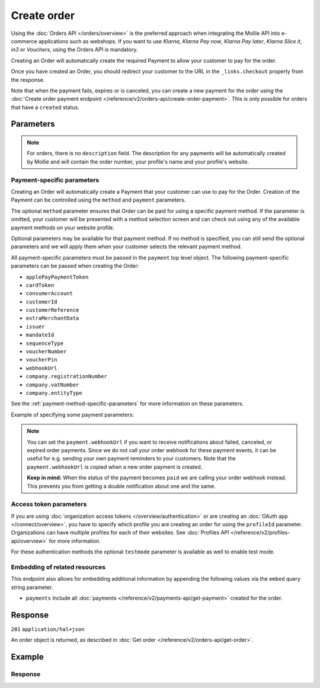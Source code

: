 Create order
============
.. api-name:: Orders API
   :version: 2

.. endpoint::
   :method: POST
   :url: https://api.mollie.com/v2/orders

.. authentication::
   :api_keys: true
   :organization_access_tokens: true
   :oauth: true

Using the :doc:`Orders API </orders/overview>` is the preferred approach when integrating the Mollie API into e-commerce
applications such as webshops. If you want to use *Klarna*, *Klarna Pay now*, *Klarna Pay later*, *Klarna Slice it*, *in3* or
*Vouchers*, using the Orders API is mandatory.

Creating an Order will automatically create the required Payment to allow your customer to pay for the order.

Once you have created an Order, you should redirect your customer to the URL in the ``_links.checkout`` property from
the response.

Note that when the payment fails, expires or is canceled, you can create a new payment for the order using the
:doc:`Create order payment endpoint </reference/v2/orders-api/create-order-payment>`. This is only possible for orders
that have a ``created`` status.

Parameters
----------
.. parameter:: amount
   :type: amount object
   :condition: required

   The total amount of the order, including VAT and discounts. This is the amount that will be charged to your
   customer. It has to match the sum of the lines ``totalAmount`` amounts.

   You can find the `minimum and maximum amounts <https://help.mollie.com/hc/en-us/articles/115000667365>`_ per payment
   method in our help center. Additionally, they can be retrieved using the :doc:`/reference/v2/methods-api/get-method`.

   For example: ``{"currency":"EUR", "value":"100.00"}`` if the total order amount is €100.00.

   .. parameter:: currency
      :type: string

      An `ISO 4217 <https://en.wikipedia.org/wiki/ISO_4217>`_ currency code.

   .. parameter:: value
      :type: string

      A string containing the exact amount in the given currency.

.. parameter:: orderNumber
   :type: string
   :condition: required

   The order number. For example, ``16738``.

   We recommend that each order should have a unique order number.

.. parameter:: lines
   :type: array
   :condition: required

   .. _order-lines-details:

   The lines in the order. Each line contains details such as a description of the item ordered, its price et cetera.

   All order lines must have the same currency as the order. You cannot mix currencies within a single order.

   .. parameter:: type
      :type: string
      :condition: optional

      The type of product bought, for example, a physical or a digital product.

      Possible values: ``physical`` ``discount`` ``digital`` ``shipping_fee`` ``store_credit`` ``gift_card``
      ``surcharge``

      For information on the ``discount``, ``store_credit`` and ``gift_card`` types, see our guide on
      :doc:`handling discounts </orders/handling-discounts>`.

      For selling digitally delivered goods through PayPal, request PayPal to `enable this on your account
      <https://developer.paypal.com/docs/classic/express-checkout/digital-goods/IntroducingExpressCheckoutDG/>`_.

   .. parameter:: category
      :type: string
      :condition: optional

      The category of product bought.

      This parameter is optional. However, *one* of your order lines should contain it if you want to accept ``voucher``
      payments.

      Possible values: ``meal`` ``eco`` ``gift``

   .. parameter:: name
      :type: string
      :condition: required

      A description of the order line, for example *LEGO 4440 Forest Police Station*.

   .. parameter:: quantity
      :type: int
      :condition: required

      The number of items in the order line.

   .. parameter:: unitPrice
      :type: amount object
      :condition: required

      The price of a single item including VAT in the order line.

      For example: ``{"currency":"EUR", "value":"89.00"}`` if the box of LEGO costs €89.00 each.

      Can be negative in case of discounts, or zero in case of a free item.

      .. parameter:: currency
         :type: string

         An `ISO 4217 <https://en.wikipedia.org/wiki/ISO_4217>`_ currency code.

      .. parameter:: value
         :type: string

         A string containing the exact amount in the given currency.

   .. parameter:: discountAmount
      :type: amount object
      :condition: optional

      Any :doc:`discounts applied </orders/handling-discounts>` to the order line. For example, if you have a
      two-for-one sale, you should pass the amount discounted as a positive amount.

      For example: ``{"currency":"EUR", "value":"10.00"}`` if you want to give a €10.00 discount on this order line.

      .. parameter:: currency
         :type: string

         An `ISO 4217 <https://en.wikipedia.org/wiki/ISO_4217>`_ currency code.

      .. parameter:: value
         :type: string

         A string containing the exact amount in the given currency.

   .. parameter:: totalAmount
      :type: amount object
      :condition: required

      The total amount of the line, including VAT and discounts. Adding all ``totalAmount`` values together should
      result in the same amount as the ``amount`` top level property.

      For example: ``{"currency":"EUR", "value":"168.00"}`` if the total amount of this order line is €168.00.

      The total amount should match the following formula: ``(unitPrice × quantity) - discountAmount``

      .. parameter:: currency
         :type: string

         An `ISO 4217 <https://en.wikipedia.org/wiki/ISO_4217>`_ currency code.

      .. parameter:: value
         :type: string

         A string containing the exact amount in the given currency.

   .. parameter:: vatRate
      :type: string
      :condition: required

      The VAT rate applied to the order line, for example ``"21.00"`` for 21%. The ``vatRate`` should be passed as a
      string and not as a float to ensure the correct number of decimals are passed.

   .. parameter:: vatAmount
      :type: amount object
      :condition: required

      The amount of value-added tax on the line. The ``totalAmount`` field includes VAT, so the ``vatAmount`` can be
      calculated with the formula ``totalAmount × (vatRate / (100 + vatRate))``.

      Any deviations from this will result in an error.

      For example, for a ``totalAmount`` of SEK100.00 with a 25.00% VAT rate you would get a VAT amount of
      ``100.00 × (25 / 125)`` = SEK20.00. The amount should be passed as an amount object, so:
      ``{"currency":"SEK", "value":"20.00"}``.

      .. parameter:: currency
         :type: string

         An `ISO 4217 <https://en.wikipedia.org/wiki/ISO_4217>`_ currency code.

      .. parameter:: value
         :type: string

         A string containing the exact amount in the given currency.

   .. parameter:: sku
      :type: string
      :condition: optional

      The SKU, EAN, ISBN or UPC of the product sold. The maximum character length is 64.

   .. parameter:: imageUrl
      :type: string
      :condition: optional

      A link pointing to an image of the product sold.

   .. parameter:: productUrl
      :type: string
      :condition: optional

      A link pointing to the product page in your web shop of the product sold.

   .. parameter:: metadata
      :type: mixed
      :condition: optional

      Provide any data you like, for example a string or a JSON object. We will save the data alongside the order line.
      Whenever you fetch the order line with our API, we will also include the metadata. You can use up to approximately
      1kB.

.. parameter:: billingAddress
   :type: address object
   :condition: conditional

   The billing person and address for the order.

   This field is not required if you make use of the
   :doc:`PayPal Express Checkout button </orders/paypal-express-checkout-button>`

   Refer to the documentation of the :ref:`address object <address-object>` for more information on which formats are
   accepted.

   .. parameter:: organizationName
      :type: string
      :condition: optional

      The person's organization, if applicable.
      This parameter is required when creating Billie orders.

   .. parameter:: title
      :type: string
      :condition: optional

      The title of the person, for example *Mr.* or *Mrs.*.

   .. parameter:: givenName
      :type: string
      :condition: required

      The given name (first name) of the person.

   .. parameter:: familyName
      :type: string
      :condition: required

      The family name (surname) of the person.

   .. parameter:: email
      :type: string
      :condition: required

      The email address of the person.

   .. parameter:: phone
      :type: phone number
      :condition: optional

      The phone number of the person. Some payment methods require this information. If you have it, you should pass it
      so that your customer does not have to enter it again in the checkout. Must be in the
      `E.164 <https://en.wikipedia.org/wiki/E.164>`_ format. For example ``+31208202070``.

   .. parameter:: streetAndNumber
      :type: string
      :condition: required

   .. parameter:: streetAdditional
      :type: string
      :condition: optional

   .. parameter:: postalCode
      :type: string
      :condition: conditional

      This field is required if the provided ``country`` has a postal code system.

   .. parameter:: city
      :type: string
      :condition: required

   .. parameter:: region
      :type: string
      :condition: optional

   .. parameter:: country
      :type: string
      :condition: required

      The country of the address in `ISO 3166-1 alpha-2 <https://en.wikipedia.org/wiki/ISO_3166-1_alpha-2>`_ format.

.. parameter:: shippingAddress
   :type: address object
   :condition: optional

   The shipping address for the order.

   This field is optional, but if it is provided, then the full name and address have to be in a valid format. See the
   :ref:`address object <address-object>` documentation for more information on which formats are accepted.

   .. parameter:: organizationName
      :type: string
      :condition: optional

      The person's organization, if applicable.

   .. parameter:: title
      :type: string
      :condition: optional

      The title of the person, for example *Mr.* or *Mrs.*.

   .. parameter:: givenName
      :type: string
      :condition: required

      The given name (first name) of the person.

   .. parameter:: familyName
      :type: string
      :condition: required

      The family name (surname) of the person.

   .. parameter:: email
      :type: string
      :condition: required

      The email address of the person.

   .. parameter:: phone
      :type: phone number
      :condition: optional

      The phone number of the person. Some payment methods require this information. If you have it, you should pass it
      so that your customer does not have to enter it again in the checkout. Must be in the
      `E.164 <https://en.wikipedia.org/wiki/E.164>`_ format. For example ``+31208202070``.

   .. parameter:: streetAndNumber
      :type: string
      :condition: required

   .. parameter:: streetAdditional
      :type: string
      :condition: optional

   .. parameter:: postalCode
      :type: string
      :condition: conditional

      This field is required if the provided ``country`` has a postal code system.

   .. parameter:: city
      :type: string
      :condition: required

   .. parameter:: region
      :type: string
      :condition: optional

   .. parameter:: country
      :type: string
      :condition: required

      The country of the address in `ISO 3166-1 alpha-2 <https://en.wikipedia.org/wiki/ISO_3166-1_alpha-2>`_ format.

.. parameter:: consumerDateOfBirth
   :type: date
   :condition: optional

   The date of birth of your customer. Some payment methods need this value and if you have it, you should send it so
   that your customer does not have to enter it again later in the checkout process.

.. parameter:: redirectUrl
   :type: string
   :condition: conditional

   The URL your customer will be redirected to after the payment process. The parameter can be omitted for orders with
   ``payment.sequenceType`` set to ``recurring``.

.. parameter:: cancelUrl
   :type: string
   :condition: conditional

   The URL your consumer will be redirected to when the consumer explicitly cancels the payment. If this URL is not
   provided, the consumer will be redirected to the ``redirectUrl`` instead — see above.

   Mollie will always give you status updates via :doc:`webhooks </overview/webhooks>`, including for the ``canceled``
   status. This parameter is therefore entirely optional, but can be useful when implementing a dedicated
   consumer-facing flow to handle payment cancellations.

   The parameter can be omitted for orders with ``payment.sequenceType`` set to ``recurring``.

.. parameter:: webhookUrl
   :type: string
   :condition: optional

   Set the webhook URL, where we will send :doc:`order status changes </orders/status-changes>` to.

   The ``webhookUrl`` is optional, but without a webhook you will miss out on important
   :doc:`status changes </orders/status-changes>` to your order.

   The ``webhookUrl`` must be reachable from Mollie's point of view, so you cannot use ``localhost``. If you want to use
   webhook during development on ``localhost``, you should use a tool like
   `ngrok <https://lornajane.net/posts/2015/test-incoming-webhooks-locally-with-ngrok>`_ to have the webhooks delivered
   to your local machine.

.. parameter:: locale
   :type: string
   :condition: required

   Allows you to preset the language to be used in the hosted payment pages shown to the consumer. You can provide any
   ``xx_XX`` format ISO 15897 locale, but our hosted payment pages does not support all languages.

   Possible values: ``en_US`` ``en_GB`` ``nl_NL`` ``nl_BE`` ``fr_FR`` ``fr_BE`` ``de_DE`` ``de_AT`` ``de_CH`` ``es_ES``
   ``ca_ES`` ``pt_PT`` ``it_IT`` ``nb_NO`` ``sv_SE`` ``fi_FI`` ``da_DK`` ``is_IS`` ``hu_HU`` ``pl_PL`` ``lv_LV`` ``lt_LT``

.. parameter:: method
   :type: string|array
   :condition: optional

   Normally, a payment method screen is shown. However, when using this parameter, you can choose a specific payment
   method and your customer will skip the selection screen and is sent directly to the chosen payment method. The
   parameter enables you to fully integrate the payment method selection into your website.

   You can also specify the methods in an array. By doing so we will still show the payment method selection screen but
   will only show the methods specified in the array. For example, you can use this functionality to only show payment
   methods from a specific country to your customer ``['bancontact', 'belfius']``.

   Possible values: ``applepay`` ``bancontact`` ``banktransfer`` ``belfius`` ``billie`` ``blik`` ``creditcard`` ``directdebit`` ``eps``
   ``giftcard`` ``giropay`` ``ideal`` ``in3`` ``kbc`` ``klarna`` ``klarnapaylater`` ``klarnapaynow`` ``klarnasliceit`` ``mybank``
   ``paypal`` ``paysafecard`` ``przelewy24`` ``sofort`` ``twint`` ``voucher``

.. parameter:: payment
   :type: object
   :condition: optional

   Any payment specific properties (for example, the ``dueDate`` for bank transfer payments) can be passed here. See
   :ref:`payment-parameters` for the possible fields.

   The ``payment`` property should be an *object* where the keys are the payment method-specific parameters you want to
   pass.

.. parameter:: metadata
   :type: mixed
   :condition: optional

   Provide any data you like, for example a string or a JSON object. We will save the data alongside the order. Whenever
   you fetch the order with our API, we will also include the metadata. You can use up to approximately 1kB.

.. parameter:: expiresAt
   :type: string
   :condition: optional

   The date the order should expire in ``YYYY-MM-DD`` format. The minimum date is tomorrow and the maximum date is 100
   days after tomorrow.

   .. note:: It is not possible to use Klarna Pay now, Klarna Slice it or Klarna Pay later as method when your expiry
      date is more than 28 days in the future, unless another maximum is agreed between the merchant and Klarna.

.. parameter:: shopperCountryMustMatchBillingCountry
   :type: boolean
   :condition: optional

   For digital goods, you must make sure to apply the VAT rate from your customer's country in most jurisdictions. Use
   this parameter to restrict the payment methods available to your customer to methods from the billing country only.

.. note::
   For orders, there is no ``description`` field. The description for any payments will be automatically created by
   Mollie and will contain the order number, your profile's name and your profile's website.

.. _payment-parameters:

Payment-specific parameters
^^^^^^^^^^^^^^^^^^^^^^^^^^^
Creating an Order will automatically create a Payment that your customer can use to pay for the Order. Creation of the
Payment can be controlled using the ``method`` and ``payment`` parameters.

The optional ``method`` parameter ensures that Order can be paid for using a specific payment method. If the parameter
is omitted, your customer will be presented with a method selection screen and can check out using any of the available
payment methods on your website profile.

Optional parameters may be available for that payment method. If no method is specified, you can still send the optional
parameters and we will apply them when your customer selects the relevant payment method.

All payment-specific parameters must be passed in the ``payment`` top level object. The following
payment-specific parameters can be passed when creating the Order:

* ``applePayPaymentToken``
* ``cardToken``
* ``consumerAccount``
* ``customerId``
* ``customerReference``
* ``extraMerchantData``
* ``issuer``
* ``mandateId``
* ``sequenceType``
* ``voucherNumber``
* ``voucherPin``
* ``webhookUrl``
* ``company.registrationNumber``
* ``company.vatNumber``
* ``company.entityType``

See the :ref:`payment-method-specific-parameters` for more information on these parameters.

Example of specifying some payment parameters:

.. code-block:: json
   :linenos:

   {
       "...",
       "method": "ideal",
       "payment": {
           "issuer": "ideal_ASNBNL21",
           "applicationFee": {
               "description": "Service fee",
               "amount": {
                   "value": "1.50",
                   "currency": "EUR"
               }
           }
       }
   }

.. note:: You can set the ``payment.webhookUrl`` if you want to receive notifications about failed, canceled, or expired
          order payments. Since we do not call your order webhook for these payment events, it can be useful for e.g.
          sending your own payment reminders to your customers. Note that the ``payment.webhookUrl`` is copied when a
          new order payment is created.

          **Keep in mind:** When the status of the payment becomes ``paid`` we are calling your order webhook instead.
          This prevents you from getting a double notification about one and the same.

Access token parameters
^^^^^^^^^^^^^^^^^^^^^^^
If you are using :doc:`organization access tokens </overview/authentication>` or are creating an
:doc:`OAuth app </connect/overview>`, you have to specify which profile you are creating an order for using the
``profileId`` parameter. Organizations can have multiple profiles for each of their websites. See
:doc:`Profiles API </reference/v2/profiles-api/overview>` for more information.

For these authentication methods the optional ``testmode`` parameter is available as well to enable test mode.

.. parameter:: profileId
   :type: string
   :condition: required for access tokens
   :collapse: true

   The payment profile's unique identifier, for example ``pfl_3RkSN1zuPE``.

.. parameter:: testmode
   :type: boolean
   :condition: optional
   :collapse: true

   Set this to ``true`` to make this order a test order.

.. parameter:: payment.applicationFee
   :type: object
   :condition: optional
   :collapse: true

   Adding an :doc:`application fee </connect/application-fees>` allows you to charge the merchant for the payment and
   transfer this to your own account.

Embedding of related resources
^^^^^^^^^^^^^^^^^^^^^^^^^^^^^^
This endpoint also allows for embedding additional information by appending the following values via the ``embed``
query string parameter.

* ``payments`` Include all :doc:`payments </reference/v2/payments-api/get-payment>` created for the order.

Response
--------
``201`` ``application/hal+json``

An order object is returned, as described in :doc:`Get order </reference/v2/orders-api/get-order>`.

Example
-------
.. code-block-selector::
   .. code-block:: bash
      :linenos:

      curl -X POST https://api.mollie.com/v2/orders \
         -H "Content-Type: application/json" \
         -H "Authorization: Bearer test_dHar4XY7LxsDOtmnkVtjNVWXLSlXsM" \
         -d '{
                  "amount": {
                     "value": "1027.99",
                     "currency": "EUR"
                  },
                  "billingAddress": {
                     "organizationName": "Mollie B.V.",
                     "streetAndNumber": "Keizersgracht 126",
                     "city": "Amsterdam",
                     "region": "Noord-Holland",
                     "postalCode": "1234AB",
                     "country": "NL",
                     "title": "Dhr",
                     "givenName": "Piet",
                     "familyName": "Mondriaan",
                     "email": "piet@mondriaan.com",
                     "phone": "+31208202070"
                  },
                  "shippingAddress": {
                     "organizationName": "Mollie B.V.",
                     "streetAndNumber": "Prinsengracht 126",
                     "streetAdditional": "4th floor",
                     "city": "Haarlem",
                     "region": "Noord-Holland",
                     "postalCode": "5678AB",
                     "country": "NL",
                     "title": "Mr",
                     "givenName": "Chuck",
                     "familyName": "Norris",
                     "email": "norris@chucknorrisfacts.net"
                  },
                  "metadata": {
                     "order_id": "1337",
                     "description": "Lego cars"
                  },
                  "consumerDateOfBirth": "1958-01-31",
                  "locale": "nl_NL",
                  "orderNumber": "1337",
                  "redirectUrl": "https://example.org/redirect",
                  "webhookUrl": "https://example.org/webhook",
                  "method": "klarnapaylater",
                  "lines": [
                     {
                           "type": "physical",
                           "category": "gift",
                           "sku": "5702016116977",
                           "name": "LEGO 42083 Bugatti Chiron",
                           "productUrl": "https://shop.lego.com/nl-NL/Bugatti-Chiron-42083",
                           "imageUrl": "https://sh-s7-live-s.legocdn.com/is/image//LEGO/42083_alt1?$main$",
                           "metadata": {
                              "order_id": "1337",
                              "description": "Bugatti Chiron"
                           },
                           "quantity": 2,
                           "vatRate": "21.00",
                           "unitPrice": {
                              "currency": "EUR",
                              "value": "399.00"
                           },
                           "totalAmount": {
                              "currency": "EUR",
                              "value": "698.00"
                           },
                           "discountAmount": {
                              "currency": "EUR",
                              "value": "100.00"
                           },
                           "vatAmount": {
                              "currency": "EUR",
                              "value": "121.14"
                           }
                     },
                     {
                           "type": "physical",
                           "category": "gift",
                           "sku": "5702015594028",
                           "name": "LEGO 42056 Porsche 911 GT3 RS",
                           "productUrl": "https://shop.lego.com/nl-NL/Porsche-911-GT3-RS-42056",
                           "imageUrl": "https://sh-s7-live-s.legocdn.com/is/image/LEGO/42056?$PDPDefault$",
                           "quantity": 1,
                           "vatRate": "21.00",
                           "unitPrice": {
                              "currency": "EUR",
                              "value": "329.99"
                           },
                           "totalAmount": {
                              "currency": "EUR",
                              "value": "329.99"
                           },
                           "vatAmount": {
                              "currency": "EUR",
                              "value": "57.27"
                           }
                     }
                  ]
               }'

   .. code-block:: php
      :linenos:

      <?php
      $mollie = new \Mollie\Api\MollieApiClient();
      $mollie->setApiKey("test_dHar4XY7LxsDOtmnkVtjNVWXLSlXsM");

      $order = $mollie->orders->create([
            "amount" => [
                  "value" => "1027.99",
                  "currency" => "EUR"
            ],
            "billingAddress" => [
                  "organizationName" => "Mollie B.V.",
                  "streetAndNumber" => "Keizersgracht 126",
                  "city" => "Amsterdam",
                  "region" => "Noord-Holland",
                  "postalCode" => "1234AB",
                  "country" => "NL",
                  "title" => "Dhr.",
                  "givenName" => "Piet",
                  "familyName" => "Mondriaan",
                  "email" => "piet@mondriaan.com",
                  "phone" => "+31309202070",
            ],
            "shippingAddress" => [
                  "organizationName" => "Mollie B.V.",
                  "streetAndNumber" => "Keizersgracht 126",
                  "streetAdditional" => "4th floor",
                  "city" => "Haarlem",
                  "region" => "Noord-Holland",
                  "postalCode" => "5678AB",
                  "country" => "NL",
                  "title" => "Mr.",
                  "givenName" => "Chuck",
                  "familyName" => "Norris",
                  "email" => "norris@chucknorrisfacts.net",
            ],
            "metadata" => [
                  "order_id" => "1337",
                  "description" => "Lego cars"
            ],
            "consumerDateOfBirth" => "1958-01-31",
            "locale" => "nl_NL",
            "orderNumber" => "1337",
            "redirectUrl" => "https://example.org/redirect",
            "webhookUrl" => "https://example.org/webhook",
            "method" => "klarnapaylater",
            "lines" => [
                  [
                  "type" => "physical",
                  "sku" => "5702016116977",
                  "name" => "LEGO 42083 Bugatti Chiron",
                  "productUrl" => "https://shop.lego.com/nl-NL/Bugatti-Chiron-42083",
                  "imageUrl" => 'https://sh-s7-live-s.legocdn.com/is/image//LEGO/42083_alt1?$main$',
                  "metadata" => [
                     "order_id" => "1337",
                     "description" => "Bugatti Chiron"
                  ],
                  "quantity" => 2,
                  "vatRate" => "21.00",
                  "unitPrice" => [
                     "currency" => "EUR",
                     "value" => "399.00"
                  ],
                  "totalAmount" => [
                     "currency" => "EUR",
                     "value" => "698.00"
                  ],
                  "discountAmount" => [
                     "currency" => "EUR",
                     "value" => "100.00"
                  ],
                  "vatAmount" => [
                     "currency" => "EUR",
                     "value" => "121.14"
                  ]
                  ],
                  [
                  "type" => "physical",
                  "sku" => "5702015594028",
                  "name" => "LEGO 42056 Porsche 911 GT3 RS",
                  "productUrl" => "https://shop.lego.com/nl-NL/Porsche-911-GT3-RS-42056",
                  "imageUrl" => 'https://sh-s7-live-s.legocdn.com/is/image/LEGO/42056?$PDPDefault$',
                  "quantity" => 1,
                  "vatRate" => "21.00",
                  "unitPrice" => [
                     "currency" => "EUR",
                     "value" => "329.99"
                  ],
                  "totalAmount" => [
                     "currency" => "EUR",
                     "value" => "329.99"
                  ],
                  "vatAmount" => [
                     "currency" => "EUR",
                     "value" => "57.27"
                  ]
                  ]
             ]
      ]);

   .. code-block:: python
      :linenos:

      mollie_client = Client()
      mollie_client.set_api_key("test_dHar4XY7LxsDOtmnkVtjNVWXLSlXsM")

      order = mollie_client.orders.create({
          "amount": {
              "value": "1027.99",
              "currency": "EUR",
          },
          "billingAddress": {
              "organizationName": "Mollie B.V.",
              "streetAndNumber": "Keizersgracht 126",
              "city": "Amsterdam",
              "region": "Noord-Holland",
              "postalCode": "1234AB",
              "country": "NL",
              "title": "Dhr.",
              "givenName": "Piet",
              "familyName": "Mondriaan",
              "email": "piet@mondriaan.com",
              "phone": "+31309202070",
          },
          "shippingAddress": {
              "organizationName": "Mollie B.V.",
              "streetAndNumber": "Prinsengracht 126",
              "streetAdditional": "4th floor",
              "city": "Haarlem",
              "region": "Noord-Holland",
              "postalCode": "5678AB",
              "country": "NL",
              "title": "Mr.",
              "givenName": "Chuck",
              "familyName": "Norris",
              "email": "norris@chucknorrisfacts.net",
          },
          "metadata": {
              "order_id": "1337",
              "description": "Lego cars",
          },
          "consumerDateOfBirth": "1958-01-31",
          "locale": "nl_NL",
          "orderNumber": "1337",
          "redirectUrl": "https://example.org/redirect",
          "webhookUrl": "https://example.org/webhook",
          "method": "klarnapaylater",
          "lines": [
              {
                  "type": "physical",
                  "sku": "5702016116977",
                  "name": "LEGO 42083 Bugatti Chiron",
                  "productUrl": "https://shop.lego.com/nl-NL/Bugatti-Chiron-42083",
                  "imageUrl": "https://sh-s7-live-s.legocdn.com/is/image//LEGO/42083_alt1?$main$",
                  "metadata": {
                      "order_id": "1337",
                      "description": "Bugatti Chiron",
                  },
                  "quantity": 2,
                  "vatRate": "21.00",
                  "unitPrice": {
                      "currency": "EUR",
                      "value": "399.00",
                  },
                  "totalAmount": {
                      "currency": "EUR",
                      "value": "698.00",
                  },
                  "discountAmount": {
                      "currency": "EUR",
                      "value": "100.00",
                  },
                  "vatAmount": {
                      "currency": "EUR",
                      "value": "121.14"
                  },
              },
              {
                  "type": "physical",
                  "sku": "5702015594028",
                  "name": "LEGO 42056 Porsche 911 GT3 RS",
                  "productUrl": "https://shop.lego.com/nl-NL/Porsche-911-GT3-RS-42056",
                  "imageUrl": "https://sh-s7-live-s.legocdn.com/is/image/LEGO/42056?$PDPDefault$",
                  "quantity": 1,
                  "vatRate": "21.00",
                  "unitPrice": {
                      "currency": "EUR",
                      "value": "329.99",
                  },
                  "totalAmount": {
                      "currency": "EUR",
                      "value": "329.99",
                  },
                  "vatAmount": {
                      "currency": "EUR",
                      "value": "57.27",
                  },
              },
          ],
      })


   .. code-block:: ruby
      :linenos:

      require 'mollie-api-ruby'

      Mollie::Client.configure do |config|
        config.api_key = 'test_dHar4XY7LxsDOtmnkVtjNVWXLSlXsM'
      end

      order = Mollie::Order.create(
        amount: {
          value: '1027.99',
          currency: 'EUR'
        },
        billingAddress: {
          streetAndNumber: 'Keizersgracht 126',
          city: 'Amsterdam',
          region: 'Noord-Holland',
          postalCode: '1234AB',
          country: 'NL',
          title: 'Dhr',
          givenName: 'Piet',
          familyName: 'Mondriaan',
          email: 'piet@mondriaan.com',
          phone: '+31208202070'
        },
        shippingAddress: {
          streetAndNumber: 'Prinsengracht 126',
          streetAdditional: '4th floor',
          city: 'Haarlem',
          region: 'Noord-Holland',
          postalCode: '5678AB',
          country: 'NL',
          title: 'Mr',
          givenName: 'Chuck',
          familyName: 'Norris',
          email: 'norris@chucknorrisfacts.net'
        },
        metadata: {
          order_id: '1337',
          description: 'Lego cars'
        },
        consumerDateOfBirth: '1958-01-31',
        locale: 'nl_NL',
        orderNumber: '1337',
        redirectUrl: 'https://example.org/redirect',
        webhookUrl: 'https://example.org/webhook',
        method: 'ideal',
        lines: [
          {
            type: 'physical',
            sku: '5702016116977',
            name: 'LEGO 42083 Bugatti Chiron',
            productUrl: 'https://shop.lego.com/nl-NL/Bugatti-Chiron-42083',
            imageUrl: 'https://sh-s7-live-s.legocdn.com/is/image//LEGO/42083_alt1?$main$',
            quantity: 2,
            vatRate: '21.00',
            unitPrice: {
              currency: 'EUR',
              value: '399.00'
            },
            totalAmount: {
              currency: 'EUR',
              value: '698.00'
            },
            discountAmount: {
              currency: 'EUR',
              value: '100.00'
            },
            vatAmount: {
              currency: 'EUR',
              value: '121.14'
            }
          },
          {
            type: 'physical',
            sku: '5702015594028',
            name: 'LEGO 42056 Porsche 911 GT3 RS',
            productUrl: 'https://shop.lego.com/nl-NL/Porsche-911-GT3-RS-42056',
            imageUrl: 'https://sh-s7-live-s.legocdn.com/is/image/LEGO/42056?$PDPDefault$',
            quantity: 1,
            vatRate: '21.00',
            unitPrice: {
              currency: 'EUR',
              value: '329.99'
            },
            totalAmount: {
              currency: 'EUR',
              value: '329.99'
            },
            vatAmount: {
              currency: 'EUR',
              value: '57.27'
            }
          }
        ]
      )

   .. code-block:: javascript
      :linenos:

      const { createMollieClient } = require('@mollie/api-client');
      const mollieClient = createMollieClient({ apiKey: 'test_dHar4XY7LxsDOtmnkVtjNVWXLSlXsM' });

      const order = await mollieClient.orders.create({
        amount: {
          value: '1027.99',
          currency: 'EUR'
        },
        billingAddress: {
          organizationName: 'Mollie B.V.',
          streetAndNumber: 'Keizersgracht 126',
          city: 'Amsterdam',
          region: 'Noord-Holland',
          postalCode: '1234AB',
          country: 'NL',
          title: 'Dhr.',
          givenName: 'Piet',
          familyName: 'Mondriaan',
          email: 'piet@mondriaan.com',
          phone: '+31309202070'
        },
        shippingAddress: {
          organizationName: 'Mollie B.V.',
          streetAndNumber: 'Prinsengracht 126',
          streetAdditional: '4th floor',
          city: 'Haarlem',
          region: 'Noord-Holland',
          postalCode: '5678AB',
          country: 'NL',
          title: 'Mr.',
          givenName: 'Chuck',
          familyName: 'Norris',
          email: 'norris@chucknorrisfacts.net'
        },
        metadata: {
          order_id: '1337',
          description: 'Lego cars'
        },
        locale: 'nl_NL',
        orderNumber: '1337',
        redirectUrl: 'https://example.org/redirect',
        webhookUrl: 'https://example.org/webhook',
        method: 'klarnapaylater',
        lines: [
          {
            type: 'physical',
            sku: '5702016116977',
            name: 'LEGO 42083 Bugatti Chiron',
            productUrl: 'https://shop.lego.com/nl-NL/Bugatti-Chiron-42083',
            imageUrl: 'https://sh-s7-live-s.legocdn.com/is/image//LEGO/42083_alt1?$main$',
            quantity: 2,
            vatRate: '21.00',
            unitPrice: {
              currency: 'EUR',
              value: '399.00'
            },
            totalAmount: {
              currency: 'EUR',
              value: '698.00'
            },
            discountAmount: {
              currency: 'EUR',
              value: '100.00'
            },
            vatAmount: {
              currency: 'EUR',
              value: '121.14'
            }
          },
          {
            type: 'physical',
            sku: '5702015594028',
            name: 'LEGO 42056 Porsche 911 GT3 RS',
            productUrl: 'https://shop.lego.com/nl-NL/Porsche-911-GT3-RS-42056',
            imageUrl: 'https://sh-s7-live-s.legocdn.com/is/image/LEGO/42056?$PDPDefault$',
            quantity: 1,
            vatRate: '21.00',
            unitPrice: {
              currency: 'EUR',
              value: '329.99'
            },
            totalAmount: {
              currency: 'EUR',
              value: '329.99'
            },
            vatAmount: {
              currency: 'EUR',
              value: '57.27'
            }
          }
        ]
      });

Response
^^^^^^^^
.. _create-order-response:

.. code-block:: none
   :linenos:

   HTTP/1.1 201 Created
   Content-Type: application/hal+json

   {
       "resource": "order",
       "id": "ord_pbjz8x",
       "profileId": "pfl_URR55HPMGx",
       "method": "klarnapaylater",
       "amount": {
           "value": "1027.99",
           "currency": "EUR"
       },
       "status": "created",
       "isCancelable": true,
       "metadata": {
           "order_id": "1337",
           "description": "Lego cars"
       },
       "createdAt": "2018-08-02T09:29:56+00:00",
       "expiresAt": "2018-08-30T09:29:56+00:00",
       "mode": "test",
       "locale": "nl_NL",
       "billingAddress": {
           "organizationName": "Mollie B.V.",
           "streetAndNumber": "Keizersgracht 126",
           "city": "Amsterdam",
           "region": "Noord-Holland",
           "postalCode": "1234AB",
           "country": "NL",
           "title": "Dhr.",
           "givenName": "Piet",
           "familyName": "Mondriaan",
           "email": "piet@mondriaan.com",
           "phone": "+31309202070"
       },
       "consumerDateOfBirth": "1958-01-31",
       "orderNumber": "1337",
       "shippingAddress": {
           "organizationName": "Mollie B.V.",
           "streetAndNumber": "Keizersgracht 126",
           "streetAdditional": "4th floor",
           "city": "Haarlem",
           "region": "Noord-Holland",
           "postalCode": "5678AB",
           "country": "NL",
           "title": "Mr.",
           "givenName": "Chuck",
           "familyName": "Norris",
           "email": "norris@chucknorrisfacts.net"
       },
       "redirectUrl": "https://example.org/redirect",
       "webhookUrl": "https://example.org/webhook",
       "lines": [
           {
               "resource": "orderline",
               "id": "odl_dgtxyl",
               "orderId": "ord_pbjz8x",
               "name": "LEGO 42083 Bugatti Chiron",
               "sku": "5702016116977",
               "type": "physical",
               "category": "gift",
               "status": "created",
               "metadata": {
                  "order_id": "1337",
                  "description": "Bugatti Chiron"
               },
               "isCancelable": false,
               "quantity": 2,
               "quantityShipped": 0,
               "amountShipped": {
                   "value": "0.00",
                   "currency": "EUR"
               },
               "quantityRefunded": 0,
               "amountRefunded": {
                   "value": "0.00",
                   "currency": "EUR"
               },
               "quantityCanceled": 0,
               "amountCanceled": {
                   "value": "0.00",
                   "currency": "EUR"
               },
               "shippableQuantity": 0,
               "refundableQuantity": 0,
               "cancelableQuantity": 0,
               "unitPrice": {
                   "value": "399.00",
                   "currency": "EUR"
               },
               "vatRate": "21.00",
               "vatAmount": {
                   "value": "121.14",
                   "currency": "EUR"
               },
               "discountAmount": {
                   "value": "100.00",
                   "currency": "EUR"
               },
               "totalAmount": {
                   "value": "698.00",
                   "currency": "EUR"
               },
               "createdAt": "2018-08-02T09:29:56+00:00",
               "_links": {
                   "productUrl": {
                       "href": "https://shop.lego.com/nl-NL/Bugatti-Chiron-42083",
                       "type": "text/html"
                   },
                   "imageUrl": {
                       "href": "https://sh-s7-live-s.legocdn.com/is/image//LEGO/42083_alt1?$main$",
                       "type": "text/html"
                   }
               }
           },
           {
               "resource": "orderline",
               "id": "odl_jp31jz",
               "orderId": "ord_pbjz8x",
               "name": "LEGO 42056 Porsche 911 GT3 RS",
               "sku": "5702015594028",
               "type": "physical",
               "category": "gift",
               "status": "created",
               "metadata": null,
               "isCancelable": false,
               "quantity": 1,
               "quantityShipped": 0,
               "amountShipped": {
                   "value": "0.00",
                   "currency": "EUR"
               },
               "quantityRefunded": 0,
               "amountRefunded": {
                   "value": "0.00",
                   "currency": "EUR"
               },
               "quantityCanceled": 0,
               "amountCanceled": {
                   "value": "0.00",
                   "currency": "EUR"
               },
               "shippableQuantity": 0,
               "refundableQuantity": 0,
               "cancelableQuantity": 0,
               "unitPrice": {
                   "value": "329.99",
                   "currency": "EUR"
               },
               "vatRate": "21.00",
               "vatAmount": {
                   "value": "57.27",
                   "currency": "EUR"
               },
               "totalAmount": {
                   "value": "329.99",
                   "currency": "EUR"
               },
               "createdAt": "2018-08-02T09:29:56+00:00",
               "_links": {
                   "productUrl": {
                       "href": "https://shop.lego.com/nl-NL/Porsche-911-GT3-RS-42056",
                       "type": "text/html"
                   },
                   "imageUrl": {
                       "href": "https://sh-s7-live-s.legocdn.com/is/image/LEGO/42056?$PDPDefault$",
                       "type": "text/html"
                   }
               }
           }
       ],
       "_links": {
           "self": {
               "href": "https://api.mollie.com/v2/orders/ord_pbjz8x",
               "type": "application/hal+json"
           },
           "checkout": {
               "href": "https://www.mollie.com/payscreen/order/checkout/pbjz8x",
               "type": "text/html"
           },
           "dashboard": {
               "href": "https://www.mollie.com/dashboard/org_123456789/orders/ord_pbjz8x",
               "type": "text/html"
           },
           "documentation": {
               "href": "https://docs.mollie.com/reference/v2/orders-api/get-order",
               "type": "text/html"
           }
       }
   }
